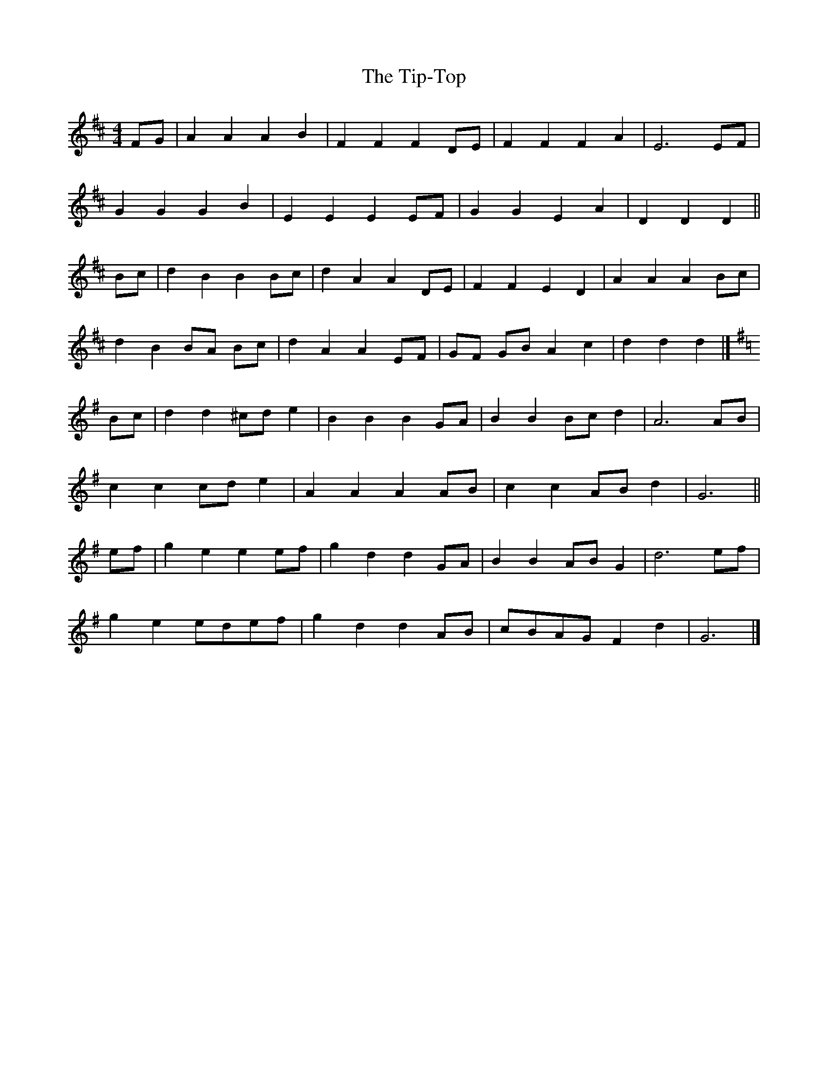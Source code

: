 X: 2
T: Tip-Top, The
Z: ceolachan
S: https://thesession.org/tunes/6450#setting18163
R: polka
M: 2/4
L: 1/8
K: Dmaj
M: 4/4
FG |A2 A2 A2 B2 | F2 F2 F2 DE | F2 F2 F2 A2 | E6 EF |
G2 G2 G2 B2 | E2 E2 E2 EF | G2 G2 E2 A2 | D2 D2 D2 ||
Bc |d2 B2 B2 Bc | d2 A2 A2 DE | F2 F2 E2 D2 | A2 A2 A2 Bc |
d2 B2 BA Bc | d2 A2 A2 EF | GF GB A2 c2 | d2 d2 d2 |]
K: GMaj
Bc |d2 d2 ^cd e2 | B2 B2 B2 GA | B2 B2 Bc d2 | A6 AB |
c2 c2 cd e2 | A2 A2 A2 AB | c2 c2 AB d2 | G6 ||
ef |g2 e2 e2 ef | g2 d2 d2 GA | B2 B2 AB G2 | d6 ef |
g2 e2 edef | g2 d2 d2 AB | cBAG F2 d2 | G6 |]
